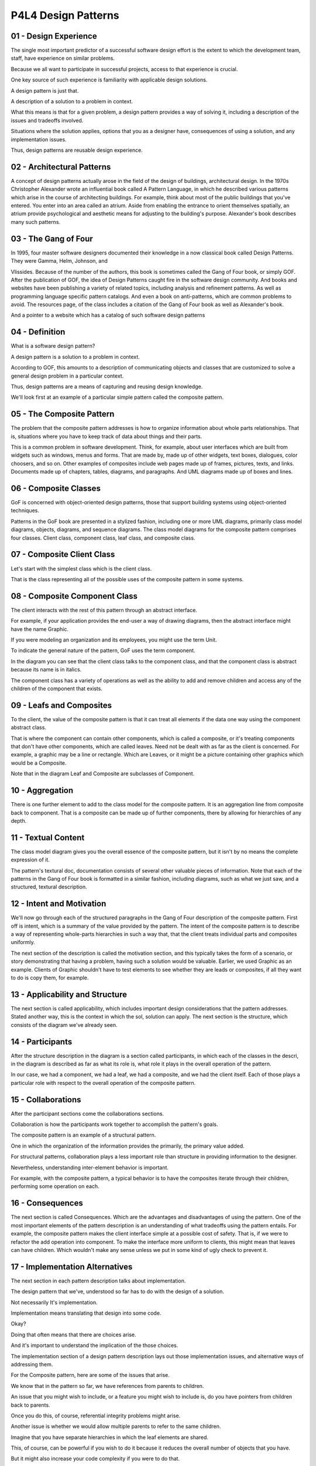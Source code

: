 .. title: P4L4 Design Patterns 
.. slug: P4L4 Design Patterns 
.. date: 2016-05-28 00:00:20 UTC-08:00
.. tags: notes, mathjax
.. category: 
.. link: 
.. description: 
.. type: text

P4L4 Design Patterns
====================


01 - Design Experience
----------------------

The single most important predictor of a successful software design effort is the extent to which the development team,
staff, have experience on similar problems.


Because we all want to participate in successful projects, access to that experience is crucial.


One key source of such experience is familiarity with applicable design solutions.


A design pattern is just that.


A description of a solution to a problem in context.


What this means is that for a given problem, a design pattern provides a way of solving it, including a description of
the issues and tradeoffs involved.


Situations where the solution applies, options that you as a designer have, consequences of using a solution, and any
implementation issues.


Thus, design patterns are reusable design experience.


02 - Architectural Patterns
---------------------------

A concept of design patterns actually arose in the field of the design of buildings, architectural design. In the 1970s
Christopher Alexander wrote an influential book called A Pattern Language, in which he described various patterns which
arise in the course of architecting buildings. For example, think about most of the public buildings that you've
entered. You enter into an area called an atrium. Aside from enabling the entrance to orient themselves spatially, an
atrium provide psychological and aesthetic means for adjusting to the building's purpose. Alexander's book describes
many such patterns.


03 - The Gang of Four
---------------------

In 1995, four master software designers documented their knowledge in a now classical book called Design Patterns. They
were Gamma, Helm, Johnson, and


Vlissides. Because of the number of the authors, this book is sometimes called the Gang of Four book, or simply GOF.
After the publication of GOF, the idea of Design Patterns caught fire in the software design community. And books and
websites have been publishing a variety of related topics, including analysis and refinement patterns. As well as
programming language specific pattern catalogs. And even a book on anti-patterns, which are common problems to avoid.
The resources page, of the class includes a citation of the Gang of Four book as well as Alexander's book.


And a pointer to a website which has a catalog of such software design patterns


04 - Definition
---------------

What is a software design pattern?


A design pattern is a solution to a problem in context.


According to GOF, this amounts to a description of communicating objects and classes that are customized to solve a
general design problem in a particular context.


Thus, design patterns are a means of capturing and reusing design knowledge.


We'll look first at an example of a particular simple pattern called the composite pattern.


05 - The Composite Pattern
--------------------------

The problem that the composite pattern addresses is how to organize information about whole parts relationships. That
is, situations where you have to keep track of data about things and their parts.


This is a common problem in software development. Think, for example, about user interfaces which are built from widgets
such as windows, menus and forms. That are made by, made up of other widgets, text boxes, dialogues, color choosers, and
so on. Other examples of composites include web pages made up of frames, pictures, texts, and links. Documents made up
of chapters, tables, diagrams, and paragraphs. And UML diagrams made up of boxes and lines.


06 - Composite Classes
----------------------

GoF is concerned with object-oriented design patterns, those that support building systems using object-oriented
techniques.


Patterns in the GoF book are presented in a stylized fashion, including one or more UML diagrams, primarily class model
diagrams, objects, diagrams, and sequence diagrams. The class model diagrams for the composite pattern comprises four
classes. Client class, component class, leaf class, and composite class.


07 - Composite Client Class
---------------------------

Let's start with the simplest class which is the client class.


That is the class representing all of the possible uses of the composite pattern in some systems.


08 - Composite Component Class
------------------------------

The client interacts with the rest of this pattern through an abstract interface.


For example, if your application provides the end-user a way of drawing diagrams, then the abstract interface might have
the name Graphic.


If you were modeling an organization and its employees, you might use the term Unit.


To indicate the general nature of the pattern, GoF uses the term component.


In the diagram you can see that the client class talks to the component class, and that the component class is abstract
because its name is in italics.


The component class has a variety of operations as well as the ability to add and remove children and access any of the
children of the component that exists.


09 - Leafs and Composites
-------------------------

To the client, the value of the composite pattern is that it can treat all elements if the data one way using the
component abstract class.


That is where the component can contain other components, which is called a composite, or it's treating components that
don't have other components, which are called leaves. Need not be dealt with as far as the client is concerned. For
example, a graphic may be a line or rectangle. Which are Leaves, or it might be a picture containing other graphics
which would be a Composite.


Note that in the diagram Leaf and Composite are subclasses of Component.


10 - Aggregation
----------------

There is one further element to add to the class model for the composite pattern. It is an aggregation line from
composite back to component. That is a composite can be made up of further components, there by allowing for hierarchies
of any depth.


11 - Textual Content
--------------------

The class model diagram gives you the overall essence of the composite pattern, but it isn't by no means the complete
expression of it.


The pattern's textural doc, documentation consists of several other valuable pieces of information. Note that each of
the patterns in the Gang of Four book is formatted in a similar fashion, including diagrams, such as what we just saw,
and a structured, textural description.


12 - Intent and Motivation
--------------------------

We'll now go through each of the structured paragraphs in the Gang of Four description of the composite pattern. First
off is intent, which is a summary of the value provided by the pattern. The intent of the composite pattern is to
describe a way of representing whole-parts hierarchies in such a way that, that the client treats individual parts and
composites uniformly.


The next section of the description is called the motivation section, and this typically takes the form of a scenario,
or story demonstrating that having a problem, having such a solution would be valuable. Earlier, we used Graphic as an
example. Clients of Graphic shouldn't have to test elements to see whether they are leads or composites, if all they
want to do is copy them, for example.


13 - Applicability and Structure
--------------------------------

The next section is called applicability, which includes important design considerations that the pattern addresses.
Stated another way, this is the context in which the sol, solution can apply. The next section is the structure, which
consists of the diagram we've already seen.


14 - Participants
-----------------

After the structure description in the diagram is a section called participants, in which each of the classes in the
descri, in the diagram is described as far as what its role is, what role it plays in the overall operation of the
pattern.


In our case, we had a component, we had a leaf, we had a composite, and we had the client itself. Each of those plays a
particular role with respect to the overall operation of the composite pattern.


15 - Collaborations
-------------------

After the participant sections come the collaborations sections.


Collaboration is how the participants work together to accomplish the pattern's goals.


The composite pattern is an example of a structural pattern.


One in which the organization of the information provides the primarily, the primary value added.


For structural patterns, collaboration plays a less important role than structure in providing information to the
designer.


Nevertheless, understanding inter-element behavior is important.


For example, with the composite pattern, a typical behavior is to have the composites iterate through their children,
performing some operation on each.


16 - Consequences
-----------------

The next section is called Consequences. Which are the advantages and disadvantages of using the pattern. One of the
most important elements of the pattern description is an understanding of what tradeoffs using the pattern entails. For
example, the composite pattern makes the client interface simple at a possible cost of safety. That is, if we were to
refactor the add operation into component. To make the interface more uniform to clients, this might mean that leaves
can have children. Which wouldn't make any sense unless we put in some kind of ugly check to prevent it.


17 - Implementation Alternatives
--------------------------------

The next section in each pattern description talks about implementation.


The design pattern that we've, understood so far has to do with the design of a solution.


Not necessarily It's implementation.


Implementation means translating that design into some code.


Okay?


Doing that often means that there are choices arise.


And it's important to understand the implication of the those choices.


The implementation section of a design pattern description lays out those implementation issues, and alternative ways of
addressing them.


For the Composite pattern, here are some of the issues that arise.


We know that in the pattern so far, we have references from parents to children.


An issue that you might wish to include, or a feature you might wish to include is, do you have pointers from children
back to parents.


Once you do this, of course, referential integrity problems might arise.


Another issue is whether we would allow multiple parents to refer to the same children.


Imagine that you have separate hierarchies in which the leaf elements are shared.


This, of course, can be powerful if you wish to do it because it reduces the overall number of objects that you have.


But it might also increase your code complexity if you were to do that.


Similar to the situation where we just described in which moving the add operation up in the hierarchy has the benefit
of making the uni-, the interface more uniform.


However, it might lead to having unnatural operations at too high a level in the hierarchy.


Similarly placing the list of children up one level, also would mean that somehow now leafs at children.


Now, the issue is what data structure should you use to keep the list of children, their hash tables, their arrays,
link, lesson, so on.


Finally is the question of whether, when you delete a composite, do you also delete its children?


18 - Patterns and UML Quiz
--------------------------

Which leads to the following question.


We all know class model diagrams distinguish associations in which the leading collection deletes its elements from
those that don't. The question for you is, what is the visual indication of the former, that is, the situation in which
deleting a collection deletes its elements?


And I give you four choices. A triangle on the end of an association line, an asterisk on the end of an association
line, a filled diamond on the collection end of the line, and a delete operation in the class itself.


19 - Patterns and UML Quiz Solution
-----------------------------------

Well, if you recall the answer is a filled diamond on the collection end of the line.


20 - Code, Uses, and Related Patterns
-------------------------------------

Patterns in GoF have three other sections. One is sample code and this may be the largest section, in which in a variety
of languages including C++ and


Smalltalk examples of coded uses of the pattern are included.


As a side note, this particular book was written before Java become popular, so there are no java examples. However
there are other books which include java solutions to similar pattern problems. Next section is known uses.


As I said the authors of GoF were master designers and they had themselves had written [or were familiar with many
important object-orientated systems. And they indicate which system use which patterns in this section of, of each
pattern description. And finally, in the final section is related patterns.


That is, how the given pattern relates to other patterns. Turns out that elegantly written applications often use
multiple co-operating patterns.


This is sometimes called pattern density. This section of the book lists other patterns which might be used together
with this pattern.


21 - Composite Pattern Quiz
---------------------------

Here's another quiz for you. Imagine that you are writing an application to manage parts inventories. That is, inventory
management application.


Match the class name from the composite pattern given in column one with the corresponding application data described in
column two.


The classes are Client, Component, Leaf, and Composite. The particular pieces of data are, a description of a
StainlessSteelHexBolt, three eights inches.


Some OutOfStockDetector, indicating you might have to reorder.


InventoryItem class, and the BlueBirdBoxKit.


22 - Composite Pattern Quiz Solution
------------------------------------

An example of a client class here, might be an out of stock detector. That is, you have an application that's going
through your inventory, trying to find places where you might have to reorder. The component class here, is inventory
item. That is, it's an abstract class of which all of the parts subscribe. An example of the leaf class is this
stainless steel hex bolt.


An example of a composite class, might be the BlueBirdBoxKit. Which is itself made up of other parts.


23 - Categories
---------------

Well, that was an example of a gang of four structural pattern, in fact the, the book has three categories of patterns.
In structural patterns, the main value added is the description of the various classes and how they're connected to each
other. The book also has a category called creational patterns, that describe ways in which objects can be constructed.
The largest and most interesting part of the book has to do with behavioral patterns, which describes interesting
interactions, interesting ways in which classes interact to accomplish some particular goal. We will now take a minute
to look at each of these three categories beginning with the creational category.


24 - Creational Patterns
------------------------

The book describes five creational patterns.


Their names are singleton, prototype, builder, factory method and abstract factory.


In a minute we will look at the singleton pattern.


The prototype pattern is a way for designers to make use of a different kind of inheritance.


Most object oriented languages provide class based inheritance.


But some languages like LISP, provide a different way to inherit.


Instead of inheriting from classes, you inherit from other objects.


The prototype pattern tells you how you might get that same facility within a class based language.


The builder patterns gives you a way of separating the actual construction of the object from how it's pieces are built.


Factory method is a way that lets the sub classes decide which class to instantiate.


The framework as a whole merely ask for creation.


Specific creation is done by a concrete factory.


And if you want to apply this method to a set of related classes, you can use the abstract factory pattern.


For example, user interface tool kits may allow you to specify the look and feel of a set of widgets, and the abstract
factory has a way of accomplishing that.


25 - Example Creational Pattern  Singleton
------------------------------------------

We're going to go a little, into a little bit more depth with respect to the singleton pattern and provide you an
example of it.


Singleton's provide you a way to ensure that a class has only one instance and to provide a global point of reference to
that particular instance.


As far as motivation is concerned, consider the top level of your architecture where there may appear components that
should only have one instance.


For example, a database or a log-in manager.


How do you guarantee that only one such instance exists?


26 - Applicability and Structure
--------------------------------

For the single [UNKNOWN] the applicability is fairly obvious.


There must be only one such instance of the class, and it's must be accessible to clients from a well known place.


As far as structure is concerned, there is a single class called here, singleton class, but it can be whatever name you
want to supply.


The singleton class has two particular attributes. One of which is static or sometimes called a class attribute. That
is, it's an attribute of the class and not an instance of the class. Here it's called unique instance.


There may also be whatever data you'd like to have within that singleton as other attributes of the class. The singleton
class also has some operations, and one of those operations is a class method.


That class method is responsible for retrieving for the client the particular instance which is the only instance of the
singleton.


There of course may also be operations within the singleton like there could be in any other class for providing access,
for example, to the other data that's there or doing whatever operations you'd like that singleton to do.


27 - Participants and Collaborations
------------------------------------

As far as participants are concerned there's only one participant it's the singleton, it's responsible for it's own con,
construction and it defines a class level instance operation, lets clients access it's unique instance. Collaborations
are also minimal.


The clients access the single instance through that class method


28 - Consequences
-----------------

There are several consequences of using a singleton pattern.


One of the benefits is, you provide controlled access.


The only way to get access to the singleton instance is through that, that class operation. This has the potential of
reducing problems with the names, the program name space. In particular, the alternative would be to have one or more
global variables that refer to the instance.


Once you've got global variables, they can be copied, and, and, and referenced. Thereby leading to potential problems.
Because singleton is a class, it can be subclassed, which gives you additional flexibility. And if you were so inclined,
you wanted to have a, a class in which there could be exactly two instances or three instances or four instances,
whatever.


Okay, you could take the basic idea of the singleton and adjust it accordingly.


29 - Implementation
-------------------

In order to implement the singleton pattern, the first thing you do is define a class variable holding the instance.
Then, you can define a class operation that creates the instance and saves a reference to it in the class variable.


The operation checks whether the instance already exists and if not creates it.


In order to protect yourself from creating other instances in implementing the Singleton pattern you make the
constructor private or protected.


30 - Implementation Issues
--------------------------

Because access to the singleton is through a class, and class names are normally known globally, singletons somehow,
sometimes act like global state instead of the traditional owned instances that we see in other uses of, of classes in
object-oriented languages.


We can also run into trouble in situations where the clients are multithreaded.


That is, several threads may be trying to create that single instance at one time.


Leading to the production of multiple singletons.


Question arises as to when you create the single instance.


One strategy is to do it at startup.


Which you could think of as eager construction.


Or do you wait until the first use to, to create it, which could be called lazy construction.


Then some issues with respect to what it actually means to be a singleton.


Does singleton a word mean at most once or exactly once?


Similarly, does singleton mean only one ever or only one at a time?


In languages with destructors, like C++, you could get rid of the instance and then later create another instance of
that same singleton without violating the rule that there's at most one such instance.


31 - Singleton Quiz
-------------------

Although they sound simple singletons are actually somewhat controversial because you can run into problems.


Here's a little quiz that might get you into understanding what that problem is.


Say you were in the process of writing a battery of unit tests for an application that you intend to run frequently
during development.


And that implementation might have use of some singletons.


The question is what difficulties do singletons impose on such testing approach.


32 - Singleton Quiz Solution
----------------------------

If the tests are being run by a testing framework such as JUnit, in which a single process is involved in running a
batch of tests.


You have difficulty keeping the tests independent.


That is, each of the tests might like to have its own unique copy of that particular Singleton to test against.


This violates the principle of what a Singleton is.


33 - Structural Patterns
------------------------

The next category of patterns, in the Gang of Four book, are the structural patterns of which the composite pattern is
example we've already seen.


Some other ones that are provided include the adapter pattern which you would use to convert an existing interface to
look like another interface.


The bridge pattern, in which you decouple an abstraction and implementation.


The decorator pattern, in which you would add a single feature to an existing class. The facade pattern, which provides
a higher-level interface for a subsystem. This might typically be used in a situation where you have some non-object
oriented legacy code, which you'd want to access from within an object oriented application. And you need to make it
look like an object oriented interface. The flyweight pattern allows you to use sharing to support large number of fine-
grained objects. So imagine a situation, for example, when you're doing text processing, and each of the characters
you'd like to treat as an object. Well, this can be quite expensive, because, because, there, because be tens of
thousands of such objects. Instead flyweight, allows provides you a way of doing this without creating all those
objects.


Finally the proxy pattern allows you to control access to an object.


34 - Behavioral Patterns
------------------------

The third category of patterns described in the book, comprised the behavioral patterns. As you might guess, usually
these are the most complex patterns and hence the most powerful ones.


Behavioral patterns, describe interesting ways that objects can interact.


35 - Catalog of Behavioral Patterns
-----------------------------------

The gang of four book, includes descriptions of 11 behavioral patterns which I briefly survey here, and then we have an
example of one.


First of is the chain of responsibility pattern which allows you to separate a request from the mechanism by which the
request is handler, and also allows for you to have multiple handlers for a given request.


Second is the command pattern, which takes what sounds like a verb, and converts it into a noun. That is, you can have
objects that represent commands.


Third is the interpreter pattern, which is quite complex because it provides a mechanism, essentially, to have an
interpreter for a language. You can represent the grammar and interpret its instances based upon whatever operations are
expressed in the language. Next is the iterator over enumeration pattern of course, now languages like Java and


C++ have iterators and enumerations. But at the time the book was written, they weren't part of the language and hence
they were described there, you might think of, the occurrence of that pattern in the book as a motivation by which the
eventual feature was added to the other programming languages.


A Mediator pattern is a powerful way of encapsulating object interactions, into an object. The Memento pattern captures
an object's internal state for later restore. Think here about undo and redo, you want to capture the state so you can
go back to it if you do an undo. Next is the Observer pattern, sometimes called the Listener pattern, which is a way by
which classes can notify dependent classes when an object changes. The state pattern is an interesting one, in which
we've alluded to before, that you could use in situations where you might like to change the class of a particular
object.


Example I think we gave before had to do with library books, in which they went from being one week books to two week
books to four week books. Of course, in most object oriented languages you can't change the class of a object,


State Pattern is a way of doing that.


The next pair of classes are often useful for representing algorithms.


The Strategy Pattern is a family of algorithms with the same purpose and interface. An instance of the pattern is a
specific algorithm.


Related to that is the Template Method Pattern, which is a skeleton of an algorithm with hooks for the specific step.


Finally, the Visitor pattern is a way of applying a method to elements in the structure and we're going to use this as
an example of a behavioral pattern.


36 - Visitor Pattern
--------------------

The Visitor Pattern is a popular way of navigating a complex data structure applying item-specific operations. Moreover,
Visitor is a natural complement to Composite, which we saw earlier. That is, the data structure being navigated by the
visitor can often be represented using a, a composite class.


37 - Vistor Pattern Description
-------------------------------

The intent of the visitor pattern, is to vary the operation to be performed on the elements of a complex structure,
without changing the classes of the elements of the structure itself.


As an example use, imagine that you have an abstract syntax tree, it might be in a compiler, useful for representing a
program.


You might wish to walk the tree for various reasons.


For example, to generate code, to pretty print the, the program or to do type checking.


This would result in three different visitors, all walking the same composite data structure.


The motivation that the pattern addresses is to be able to decouple the structural elements that is, the data
structures.


From the operations applies to them.


You think about this.


This means that there are two factors that control how you are applying the operations.


One is the data structure itself which may have, may, may have many different kinds of nodes.


And the other is the class of operations such as, the code generation, pre-printing, and type checking


38 - Visitor Applicability
--------------------------

You would want to use the Visitor pattern. If you need to perform several different categories of operations on the
elements of a complex structure.


And you want to simplify the element code by factoring out these operations. For the Visitor to be a value, the data
structure would be relatively stable.


You wouldn't want to change it very much because that would, that would break the overall structure. However, the
operations can change, you can add new ones without, without breaking the overall structure of the system.


39 - Structure
--------------

Here's a picture of what the visitor pattern looks like, there of course is a client class, which is going to lead the
operations to be applied.


And then two categories of other classes.


One is a category having to do with the data structure itself and the other is a category of classes having to do with
the visitors.


As far as the data structure is concerned, there will be some kind of abstract element and then concrete elements
corresponding to the different parts of the data structure.


The abstract element provides an abstract method called accept with an argument visitor.


That is, as you are navigating through the data structure and you want to apply the operations you send the visitor, as
an object, to each of the elements you come to.


And it must accept that visitor, and essentially call back to the visitor to perform the operations.


40 - Comments on Structure
--------------------------

If we were talking about using the viter, visitor pattern inside a compiler, then the concrete visitors might one might
do type checking, one might do pre-printing, and so on.


And, the concrete elements might correspond to things like assignment statements, or declarations, or other parts of the
Code.


The object structure class, itself, represents the parse tree as a whole, and is your starting point for doing the
navigation through the structure.


41 - Visitor Participants
-------------------------

There are five sorts of classes involved in the visitor structure.


The participants, one is of course, the visitor itself, which is an abstract class declaring a visit operation, that is
then applied by each of the concrete elements.


ConcreteVisitors are specialization of the visitor class, implementing an operation on each of the concrete elements.


And, in addition, they may store local state, that is, if your navigation wants to accumulate statistics, there's a
place to do that accumulation inside the ConcreteVisitor.


The Element class is an abstract class declaring the accept operation that takes a Visitor as an argument.


It is sub-classed by Concrete Elements, representing the various different kinds of nodes in the complex data structure,
and each of those elements takes an except operation with a Visitor as an argument.


Finally, the fifth of the classes is the Object Structure class, itself, which usually provides a way of enumerating the
various elements, serving as the root of the data structure itself.


42 - Visitor Behavior
---------------------

The Visitor pattern is an example of a behavioral pattern.


And in order to describe the behavior, we use a sequence diagram in this case.


Recall that in the sequence diagram, each of the columns corresponds to a different object.


The horizontal lines correspond to messages being sent among the objects.


And that time marches down the page.


The first column in the diagram corresponds to the data structure itself.


And it is responsible for sending messages to each of the concrete classes, and those messages are accept messages
passing in whatever visitor we currently want to implement.


The concrete classes are in the second column.


Their responsibility is for doing the callback.


That is, they are given a visitor as an argument and they need to pass themselves to the particular visitor operation
responsible for whatever visitor they're currently implementing.


Those are the messages at the top which go from the second column over to the fourth column and in the middle of the
screen from the third column over to the fourth column.


Finally, in the visitor operation itself in the fourth column, can make calls back into the elements, taking advantage
of whatever operations those elements provide.


43 - Visitor Collaborations
---------------------------

As far as collaborations are concerned, the client is responsible for creating instances of a concrete visitor object.


And traversing the object structure. The visited concrete elements, called the visit operation. With self as an
argument.


44 - Visitor Consequences
-------------------------

The visitor pattern is quite powerful and popular however there are some issues with it. First off the implementation of
the operations are placed in a different place from the Elements being operated on.


It means that the operations are kept together. The elements are kept together but in a sense encapsulation is
compromised because those two are separated.


Second consequence is that adding new operations is straightforward, you just have new classes on the visitor side of
things.


In a sense you are actually extending the operations on a class without changing the class itself on the other hand
adding new element types is hard.


This would break the data structure and cause a lot of reprogramming.


Final consequences, if you need to, visitors can accumulate state as I indicated before an example would be collecting
statistics.


45 - Visitor Implementation
---------------------------

Couple of issues arise with respect to visitor pattern.


First off, if you think about it, the actual operation called at any time is dependent on two things. An element such as
assignment statement and a particular visitor such as type checking. This dependency is sometimes called double
dispatch. It most of object oriented languages you're familiar with, there's single dispatch. That is, you send a
message to a particular object.


That, whatever method responds to that message, depends on what object you're sending it to. In languages like Ada, the
determination of who's going to handle a particular message is determined not just by one argument, but by all the
arguments. Here we're looking at a situation where we're going to make that determination on what operation we're going
to apply based upon two arguments.


Second issue is, who is responsible for performing the actual traversal, if we're talking about a compiler what we want
to do is a tree walk and there are variant, various variants of tree walks. We can place the code to perform that tree
walk in several places. We can place it in the ObjectStructure class, in the Visitor class, or we can have some kind of
Iterator object.


46 - Pattern Quiz 1
-------------------

Which design pattern does the following object model represent?


Enter your answer in the text box.


The design pattern listed here includes three classes, one labeled Application, one labeled Wrapper, and one labeled
LegacyComponent.


47 - Pattern Quiz 1 Solution
----------------------------

The answer is the adapter pattern, which is responsible for altering the interface that an object provides to conform to
the needs of its clients.


Often these clients comprise legacy code that cannot be readily altered.


48 - Pattern Quiz 2
-------------------

Which design pattern does the following object model represent?


Enter your answer in the text box.


The design pattern features five classes, a reader class, an abstract converter class, and three concrete converter
classes.


49 - Pattern Quiz 2 Solution
----------------------------

The answer is the builder pattern which isolates the steps involved in constructing a complex object from the
representation of that object.


50 - Pattern Quiz 3
-------------------

Which design pattern does the following object model represent?


Enter your answer in the text box.


The pattern comprises seven classes.


There's a Client class and an abstract class called Collection, which has two subclasses, ListCollection and
MapCollection.


There is also an abstract Traverser class with four methods, and two subclasses, a MapTraverser and a ListTraverser.


51 - Pattern Quiz 3 Solution
----------------------------

The answer is the iterator pattern which is responsible for traversing a collection, applying some action to each
element.


This enables clients to visit each element without necessarily knowing how the collection is implemented.


Of course since the time of publication of the Gang of 4 book iterators have been added to the java and C++ languages


52 - Problems with Patterns
---------------------------

As I said earlier the Gang of Four book was immensely popular and has spawned a whole, a whole movement within the
software development community.


However, patterns are not without problems and


I want to look a few of them here. These come from Czenecki and


Eisenhecker book which is listed on my class resources page. First off, patterns are primarily implemented using, using
two standard object-oriented compo, compo, composition mechanisms, inherit inheritance and object composition. But using
patterns can add complexity. Often, there's the introduction of extra objects and extra levels of indirection. So your
code becomes more complicated even though you're using standard techniques.


53 - Problem Area Object Schizophrenia
--------------------------------------

Second problem area is sometimes called object schizophrenia. And this is, an example of this was the visitor pattern,
where we split off the functionality having to do with the elements into a separate place where all the operations were
contained. In a sense, this beaks delegation.


It has also been called the self problem. When you delegate responsibility to perform part of a computation to methods
in your attributes, as opposed to handling them yourself. This can lead to additional complexity, particularly when
you're trying to debug and find out where something went wrong.


54 - Problem Area Preplanning Problem
-------------------------------------

Another problem has to do with the fact that in planning your applications, patterns are only useful if you know enough
in advance to include them in your plans. What do you do if you're part way through the development of your system and
you realize that you should be using a particular pattern. Well, you can use refactoring to get you there but the only
real way to deal with it is to become quite familiar. With the catalog of patterns. So that you can a, think about them
in advance in order to apply them when you need them.


55 - Problem Area Traceability Problem
--------------------------------------

A final problem I want to mention can be called the Traceability Problem.


The code of the program that uses a design pattern does not necessarily make explicit that you're actually using the
pattern.


You don't have to use the names of the classes taken from the book.


And, as you saw, there were lots of options with respect to implementation.


Consequently, somebody reading the code may not realize you're using a pattern.


Therefore, there's an extra obligation on you as a developer for documenting and using certain naming conventions, so
it's obvious what's going on.


If you're not careful, this can lead to increased the failure to do this documentation can lead to increased
fragmentation of the code, having to do with the additional classes and methods which patterns introduce.


56 - Summary
------------

To conclude, patterns are an essential part of developers' vocabularies.


We simply must be aware of what's there in order to take advantage of it.


However, patterns are difficult to learn passively.


You can read all the catalogs you want. But unless you actually get some experience with catalogs, they're not going to
be, come to mind readily when you're in a development situation. However, despite these costs and potential problems
that might arise from using patterns, they are so powerful that you want to take advantage of them when you can.


